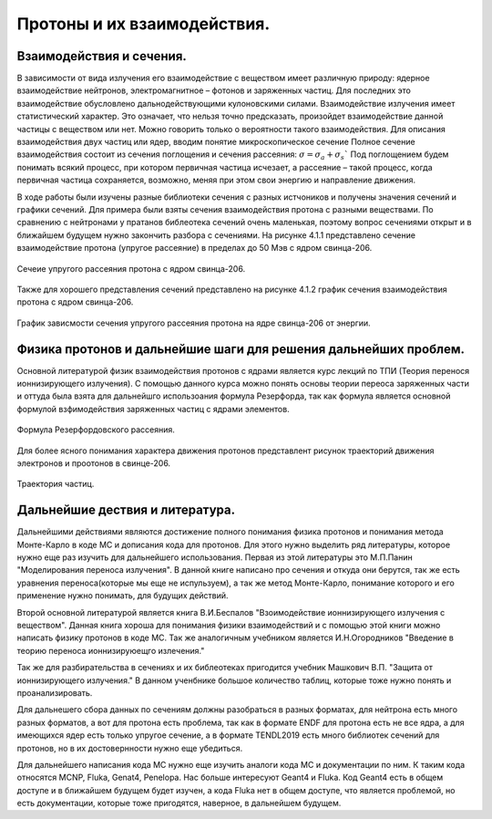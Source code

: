 .. _Protons:

Протоны и их взаимодействия.
===================================

Взаимодействия и сечения.
~~~~~~~~~~~~~~~~~~~~~~~~~~~~~~~~~~~~~

В зависимости от вида излучения его взаимодействие с веществом имеет различную природу: ядерное 
взаимодействие нейтронов, электромагнитное – фотонов и заряженных частиц. Для последних 
это взаимодействие обусловлено дальнодействующими кулоновскими силами. 
Взаимодействие излучения имеет статистический характер. Это означает, 
что нельзя точно предсказать, произойдет взаимодействие данной частицы с 
веществом или нет. Можно говорить только о вероятности такого взаимодействия. 
Для описания взаимодействия двух частиц или ядер, вводим понятие микроскопическое сечение
Полное сечение взаимодействия состоит из сечения поглощения и сечения рассеяния: :math:`σ=σ_a+σ_s``
Под поглощением будем понимать всякий процесс, при котором первичная частица исчезает, 
а рассеяние – такой процесс, когда первичная частица сохраняется, возможно, меняя при этом свои энергию и направление движения.

В ходе работы были изучены разные библиотеки сечения с разных истчоников и получены значения сечений и графики сечений.
Для примера были взяты сечения взаимодействия протона с разными веществами. По сравнению с нейтронами у пратанов библеотека сечений
очень маленькая, поэтому вопрос сечениями открыт и в ближайшем будущем нужно закончить разбора с сечениями.
На рисунке 4.1.1 представлено сечение взаимодействие протона (упругое рассеяние) в пределах до 50 Мэв  с ядром свинца-206.

.. figure:: images/Sechenie.png
    :scale: 75 %
    :align: center
    :alt: Sechenie

    Сечеие упругого рассеяния протона с ядром свинца-206.

Также для хорошего представления сечений представлено на рисунке 4.1.2 график сечения взаимодействия протона с ядром свинца-206.

.. figure:: images/Sechenie_graph.png
    :scale: 75 %
    :align: center
    :alt: Sechenie_graph

    График зависмости сечения упругого рассеяния протона на ядре свинца-206 от энергии.


Физика протонов и дальнейшие шаги для решения дальнейших проблем. 
~~~~~~~~~~~~~~~~~~~~~~~~~~~~~~~~~~~~~~~~~~~~~~~~~~~~~~~~~~~~~~~~~~
Основной литературой физик взаимодействия протонов с ядрами является курс лекций по ТПИ (Теория перенося ионнизирующего излучения).
С помощью данного курса можно понять основы теории переоса заряженных части и оттуда была взята для дальнейшго использоания формула
Резерфорда, так как формула является основной формулой взфимодействия заряженных частиц с ядрами элементов.

.. figure:: images/Rezerford.png
    :scale: 75 %
    :align: center
    :alt: Rezerford

    Формула Резерфордовского рассеяния.

Для более ясного понимания характера движения протонов представлент рисунок траекторий движения электронов и проотонов в свинце-206.

.. figure:: images/Trayektoria.png
    :scale: 75 %
    :align: center
    :alt: Trayektoria
     
    Траектория частиц.


Дальнейшие дествия и литература.
~~~~~~~~~~~~~~~~~~~~~~~~~~~~~~~~~~~~~~~~~~~~~~~

Дальнейшими действиями являются достижение полного понимания физика протонов и понимания метода Монте-Карло в коде MC и дописания
кода для протонов. Для этого нужно выделить ряд литературы, которое нужно еще раз изучить для дальнейшего использования.
Первая из этой литературы это М.П.Панин "Моделирования переноса излучения". В данной книге написано про сечения и откуда они берутся,
так же есть уравнения переноса(которые мы еще не испульзуем), а так же метод Монте-Карло, понимание которого и его применение нужно
понимать, для будущих действий.


Второй основной литературой является книга В.И.Беспалов "Взоимодействие ионнизирующего излучения с веществом". Данная книга хороша для
понимания физики взаимодействий и с помощью этой книги можно написать физику протонов в коде MC. Так же аналогичным учебником является 
И.Н.Огородников "Введение в теорию переноса ионнизируюещго излечения."


Так же для разбирательства в сечениях и их библеотеках пригодится учебник Машкович В.П. "Защита от ионнизирующего излучения."
В данном ученбнике большое количество таблиц, которые тоже нужно понять и проанализировать.

Для дальнешего сбора данных по сечениям должны разобраться в разных форматах, для нейтрона есть много разных форматов, а вот для
протона есть проблема, так как в формате ENDF для протона есть не все ядра, а для имеющихся ядер есть только упругое сечение,
а в формате TENDL2019 есть много библиотек сечений для протонов, но в их достовернности нужно еще убедиться.

Для дальнейшего написания кода МС нужно еще изучить аналоги кода МС и документации по ним. К таким кода относятся MCNP, Fluka, Genat4,
Penelopa. Нас больше интересуют Geant4 и Fluka. Код Geant4 есть в общем доступе и в ближайшем будущем будет изучен, а кода Fluka нет в 
общем доступе, что является проблемой, но есть документации, которые тоже пригодятся, наверное, в дальнейшем будущем.

     




